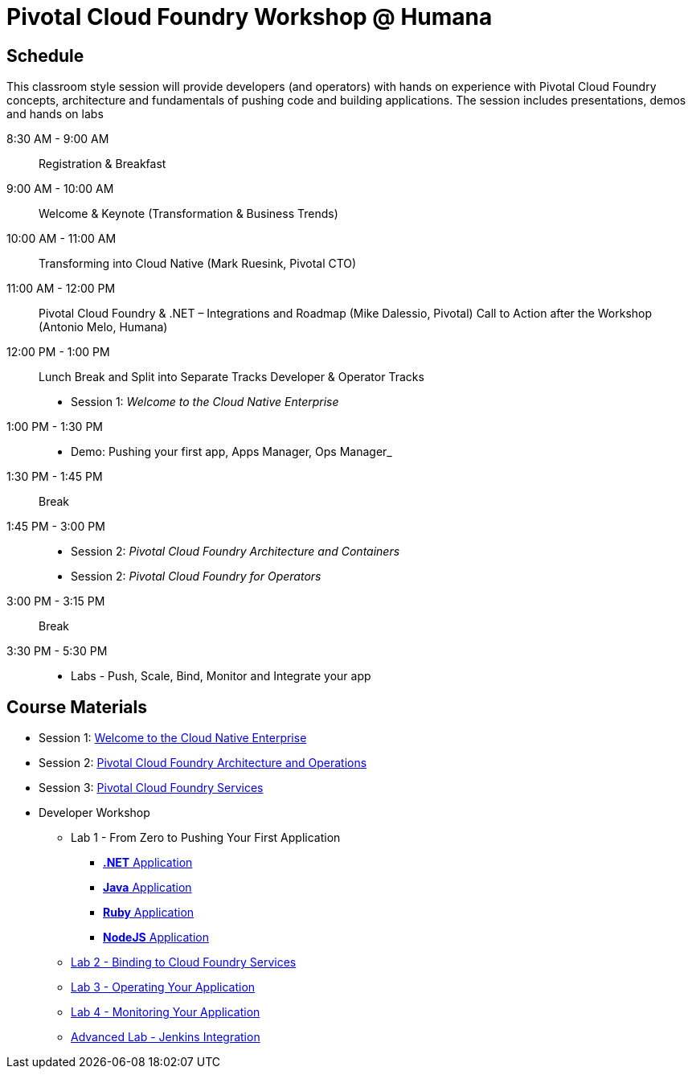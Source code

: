 = Pivotal Cloud Foundry Workshop @ Humana

== Schedule

This classroom style session will provide developers (and operators) with hands on experience with Pivotal Cloud Foundry concepts, architecture and fundamentals of pushing code and building applications. The session includes presentations, demos and hands on labs

8:30 AM - 9:00 AM::   Registration & Breakfast
9:00 AM - 10:00 AM::  Welcome & Keynote (Transformation & Business Trends)
10:00 AM - 11:00 AM:: Transforming into Cloud Native (Mark Ruesink, Pivotal CTO)
11:00 AM - 12:00 PM:: Pivotal Cloud Foundry & .NET – Integrations and Roadmap (Mike Dalessio, Pivotal)
                      Call to Action after the Workshop (Antonio Melo, Humana)
12:00 PM - 1:00 PM::  Lunch Break and Split into Separate Tracks
                      Developer & Operator Tracks
                      
 * Session 1: _Welcome to the Cloud Native Enterprise_ 
1:00 PM - 1:30 PM::
 * Demo: Pushing your first app, Apps Manager, Ops Manager_
1:30 PM - 1:45 PM:: Break
1:45 PM - 3:00 PM:: 
* Session 2: _Pivotal Cloud Foundry Architecture and Containers_
* Session 2: _Pivotal Cloud Foundry for Operators_
3:00 PM - 3:15 PM:: Break
3:30 PM - 5:30 PM:: 
* Labs - Push, Scale, Bind, Monitor and Integrate your app

== Course Materials

* Session 1: link:presentations/Session_1_Cloud_Native_Enterprise.pptx[Welcome to the Cloud Native Enterprise]
* Session 2: link:presentations/Session_2_Architecture_And_Operations.pptx[Pivotal Cloud Foundry Architecture and Operations]
* Session 3: link:presentations/Session_3_Services_Overview.pptx[Pivotal Cloud Foundry Services]


* Developer Workshop
** Lab 1 - From Zero to Pushing Your First Application
*** link:labs/lab5/lab.adoc[**.NET** Application]
*** link:labs/lab1/lab.adoc[**Java** Application]
*** link:labs/lab1/lab-ruby.adoc[**Ruby** Application]
*** link:labs/lab1/lab-node.adoc[**NodeJS** Application]
** link:labs/lab2/lab.adoc[Lab 2 - Binding to Cloud Foundry Services]
** link:labs/lab3/lab.adoc[Lab 3 - Operating Your Application]
** link:labs/lab4/lab.adoc[Lab 4 - Monitoring Your Application]
** link:labs/lab5/continuous-delivery-lab.adoc[Advanced Lab - Jenkins Integration]
